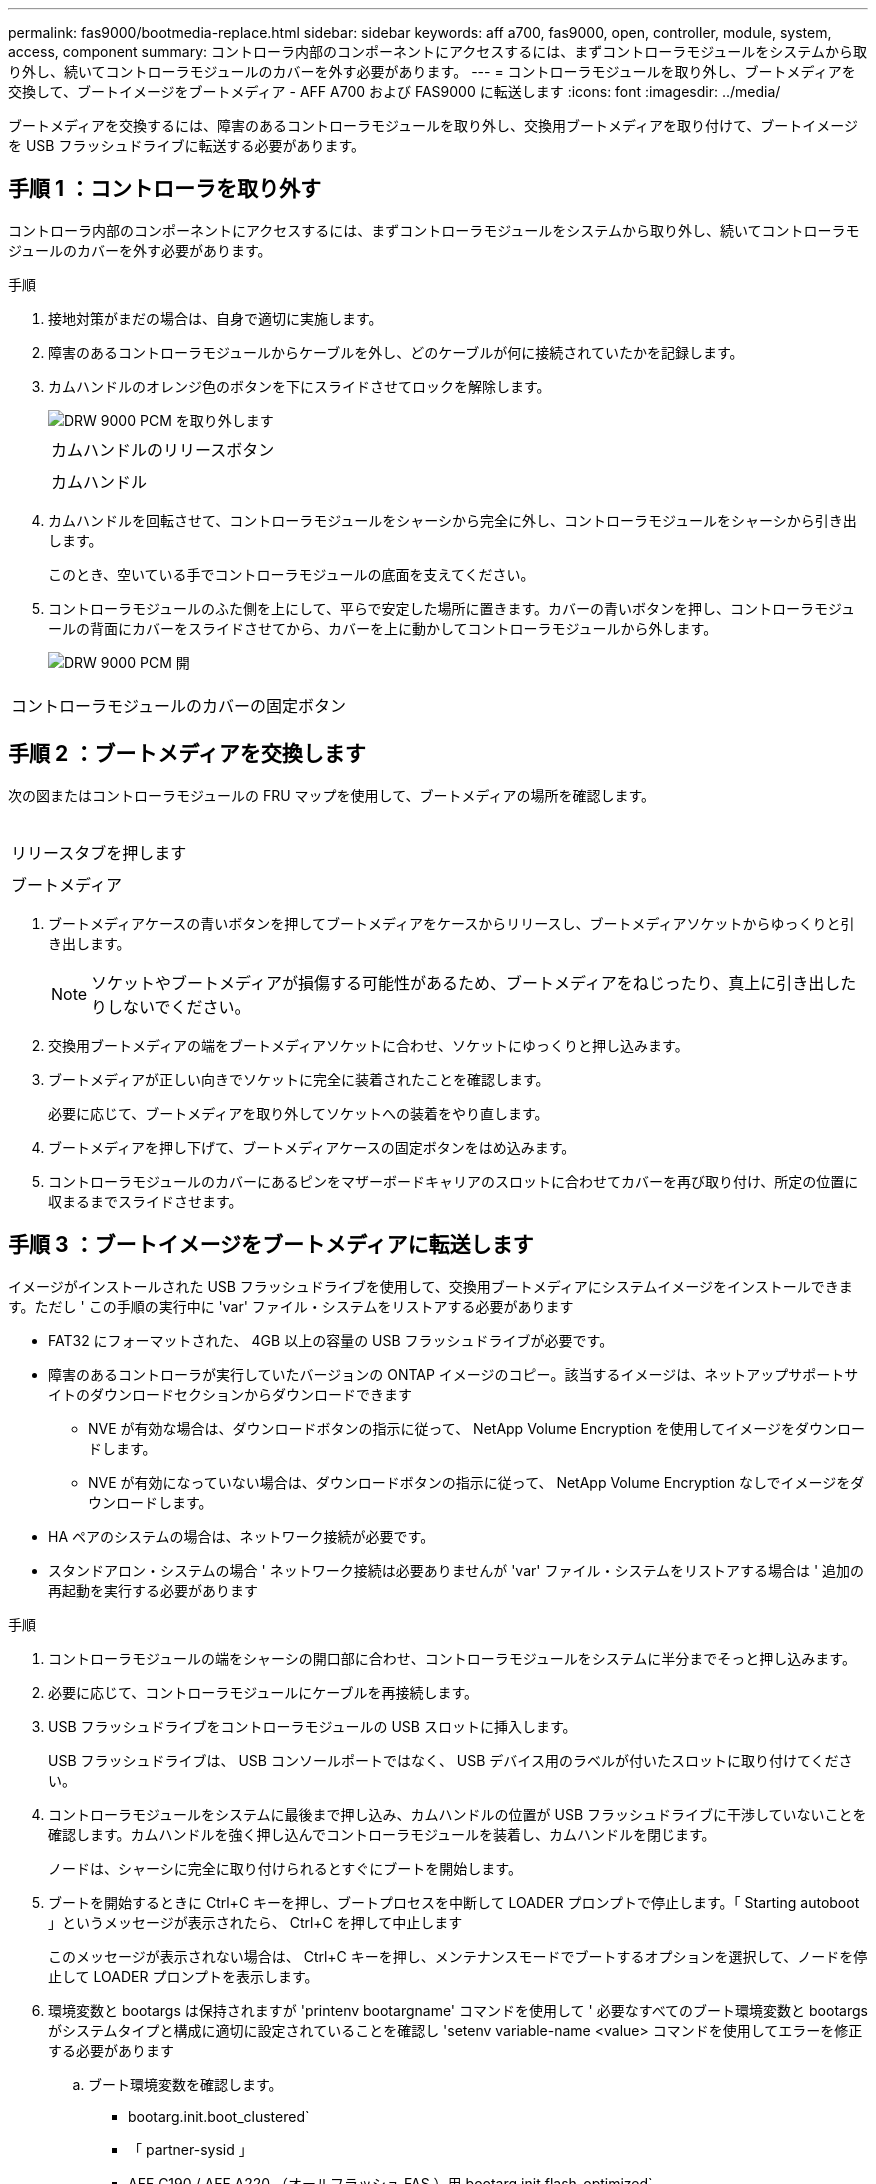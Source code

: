 ---
permalink: fas9000/bootmedia-replace.html 
sidebar: sidebar 
keywords: aff a700, fas9000, open, controller, module, system, access, component 
summary: コントローラ内部のコンポーネントにアクセスするには、まずコントローラモジュールをシステムから取り外し、続いてコントローラモジュールのカバーを外す必要があります。 
---
= コントローラモジュールを取り外し、ブートメディアを交換して、ブートイメージをブートメディア - AFF A700 および FAS9000 に転送します
:icons: font
:imagesdir: ../media/


ブートメディアを交換するには、障害のあるコントローラモジュールを取り外し、交換用ブートメディアを取り付けて、ブートイメージを USB フラッシュドライブに転送する必要があります。



== 手順 1 ：コントローラを取り外す

[role="lead"]
コントローラ内部のコンポーネントにアクセスするには、まずコントローラモジュールをシステムから取り外し、続いてコントローラモジュールのカバーを外す必要があります。

.手順
. 接地対策がまだの場合は、自身で適切に実施します。
. 障害のあるコントローラモジュールからケーブルを外し、どのケーブルが何に接続されていたかを記録します。
. カムハンドルのオレンジ色のボタンを下にスライドさせてロックを解除します。
+
image::../media/drw_9000_remove_pcm.png[DRW 9000 PCM を取り外します]

+
|===


 a| 
image:../media/legend_icon_01.png[""]
 a| 
カムハンドルのリリースボタン



 a| 
image:../media/legend_icon_02.png[""]
 a| 
カムハンドル

|===
. カムハンドルを回転させて、コントローラモジュールをシャーシから完全に外し、コントローラモジュールをシャーシから引き出します。
+
このとき、空いている手でコントローラモジュールの底面を支えてください。

. コントローラモジュールのふた側を上にして、平らで安定した場所に置きます。カバーの青いボタンを押し、コントローラモジュールの背面にカバーをスライドさせてから、カバーを上に動かしてコントローラモジュールから外します。
+
image::../media/drw_9000_pcm_open.png[DRW 9000 PCM 開]



|===


 a| 
image:../media/legend_icon_01.png[""]
 a| 
コントローラモジュールのカバーの固定ボタン

|===


== 手順 2 ：ブートメディアを交換します

次の図またはコントローラモジュールの FRU マップを使用して、ブートメディアの場所を確認します。

image:../media/drw_9000_remove_boot_dev.svg[""]

|===


 a| 
image:../media/legend_icon_01.png[""]
 a| 
リリースタブを押します



 a| 
image:../media/legend_icon_02.png[""]
 a| 
ブートメディア

|===
. ブートメディアケースの青いボタンを押してブートメディアをケースからリリースし、ブートメディアソケットからゆっくりと引き出します。
+

NOTE: ソケットやブートメディアが損傷する可能性があるため、ブートメディアをねじったり、真上に引き出したりしないでください。

. 交換用ブートメディアの端をブートメディアソケットに合わせ、ソケットにゆっくりと押し込みます。
. ブートメディアが正しい向きでソケットに完全に装着されたことを確認します。
+
必要に応じて、ブートメディアを取り外してソケットへの装着をやり直します。

. ブートメディアを押し下げて、ブートメディアケースの固定ボタンをはめ込みます。
. コントローラモジュールのカバーにあるピンをマザーボードキャリアのスロットに合わせてカバーを再び取り付け、所定の位置に収まるまでスライドさせます。




== 手順 3 ：ブートイメージをブートメディアに転送します

[role="lead"]
イメージがインストールされた USB フラッシュドライブを使用して、交換用ブートメディアにシステムイメージをインストールできます。ただし ' この手順の実行中に 'var' ファイル・システムをリストアする必要があります

* FAT32 にフォーマットされた、 4GB 以上の容量の USB フラッシュドライブが必要です。
* 障害のあるコントローラが実行していたバージョンの ONTAP イメージのコピー。該当するイメージは、ネットアップサポートサイトのダウンロードセクションからダウンロードできます
+
** NVE が有効な場合は、ダウンロードボタンの指示に従って、 NetApp Volume Encryption を使用してイメージをダウンロードします。
** NVE が有効になっていない場合は、ダウンロードボタンの指示に従って、 NetApp Volume Encryption なしでイメージをダウンロードします。


* HA ペアのシステムの場合は、ネットワーク接続が必要です。
* スタンドアロン・システムの場合 ' ネットワーク接続は必要ありませんが 'var' ファイル・システムをリストアする場合は ' 追加の再起動を実行する必要があります


.手順
. コントローラモジュールの端をシャーシの開口部に合わせ、コントローラモジュールをシステムに半分までそっと押し込みます。
. 必要に応じて、コントローラモジュールにケーブルを再接続します。
. USB フラッシュドライブをコントローラモジュールの USB スロットに挿入します。
+
USB フラッシュドライブは、 USB コンソールポートではなく、 USB デバイス用のラベルが付いたスロットに取り付けてください。

. コントローラモジュールをシステムに最後まで押し込み、カムハンドルの位置が USB フラッシュドライブに干渉していないことを確認します。カムハンドルを強く押し込んでコントローラモジュールを装着し、カムハンドルを閉じます。
+
ノードは、シャーシに完全に取り付けられるとすぐにブートを開始します。

. ブートを開始するときに Ctrl+C キーを押し、ブートプロセスを中断して LOADER プロンプトで停止します。「 Starting autoboot 」というメッセージが表示されたら、 Ctrl+C を押して中止します
+
このメッセージが表示されない場合は、 Ctrl+C キーを押し、メンテナンスモードでブートするオプションを選択して、ノードを停止して LOADER プロンプトを表示します。

. 環境変数と bootargs は保持されますが 'printenv bootargname' コマンドを使用して ' 必要なすべてのブート環境変数と bootargs がシステムタイプと構成に適切に設定されていることを確認し 'setenv variable-name <value> コマンドを使用してエラーを修正する必要があります
+
.. ブート環境変数を確認します。
+
*** bootarg.init.boot_clustered`
*** 「 partner-sysid 」
*** AFF C190 / AFF A220 （オールフラッシュ FAS ）用 bootarg.init.flash_optimized`
*** AFF A220 およびオール SAN アレイの場合は bootarg.init.san_optimized`
*** bootarg.init.switchless_cluster.enable`


.. 外部キーマネージャが有効になっている場合は、「 kenv 」 ASUP 出力に表示された bootarg 値を確認します。
+
*** bootarg.storageencryption.support <value>
*** bootarg.keymanager. support <value>
*** 「 kmip.init.interface 」 <value> です
*** 「 kmip.init.ipaddr 」 <value> です
*** 「 kmip.init.netmask 」 <value> です
*** 「 kmip.init.gateway 」 <value> です


.. オンボードキーマネージャが有効になっている場合は、「 kenv 」 ASUP 出力に表示されている bootarg 値を確認します。
+
*** bootarg.storageencryption.support <value>
*** bootarg.keymanager. support <value>
*** 'bootarg.onboard keymanager <value>


.. 'avenv' コマンドを使用して変更した環境変数を保存します
.. printenv_variable-name_` コマンドを使用して、変更を確認します。


. LOADER プロンプトでネットワーク接続タイプを設定します。
+
** DHCP を構成している場合： ifconfig e0a-auto
+

NOTE: 設定するターゲットポートは、正常なノードから障害ノードへの通信に使用するターゲットポートで、ネットワーク接続を使用した /var/file system restore の実行時に指定します。このコマンドでは e0M ポートを使用することもできます。

** 手動接続を設定する場合は、「 ifconfig e0a-addr= filer_addr-mask= netmask -gw= gateway -dns= dns_addr-domain= dns_domain' 」のように入力します
+
*** filer_addr は、ストレージシステムの IP アドレスです。
*** netmask は、 HA パートナーに接続されている管理ネットワークのネットワークマスクです。
*** gateway は、ネットワークのゲートウェイです。
*** dns_addr は、ネットワーク上のネームサーバの IP アドレスです。
*** dns_domain は、 DNS ドメイン名です。
+
このオプションパラメータを使用する場合は、ネットブートサーバの URL に完全修飾ドメイン名を指定する必要はありません。必要なのはサーバのホスト名だけです。





+

NOTE: インターフェイスによっては、その他のパラメータが必要になる場合もあります。ファームウェア・プロンプトで「 help ifconfig 」と入力すると、詳細を確認できます。

. コントローラがストレッチまたはファブリック接続の MetroCluster に含まれている場合は、 FC アダプタの構成をリストアする必要があります。
+
.. 保守モードでブート： boot_ontap maint
.. MetroCluster ポートをイニシエータとして設定します。 ucadmin modify -m fc -t initiator adapter_name _`
.. 停止して保守モードに戻ります : 「 halt 」


+
変更はシステムのブート時に実装されます。


